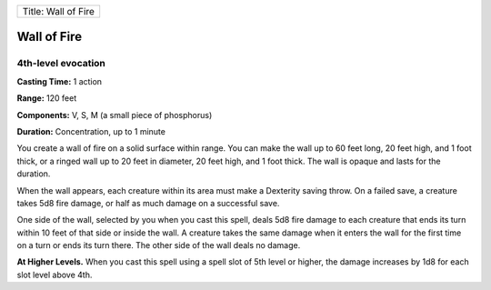 +-----------------------+
| Title: Wall of Fire   |
+-----------------------+

Wall of Fire
------------

4th-level evocation
^^^^^^^^^^^^^^^^^^^

**Casting Time:** 1 action

**Range:** 120 feet

**Components:** V, S, M (a small piece of phosphorus)

**Duration:** Concentration, up to 1 minute

You create a wall of fire on a solid surface within range. You can make
the wall up to 60 feet long, 20 feet high, and 1 foot thick, or a ringed
wall up to 20 feet in diameter, 20 feet high, and 1 foot thick. The wall
is opaque and lasts for the duration.

When the wall appears, each creature within its area must make a
Dexterity saving throw. On a failed save, a creature takes 5d8 fire
damage, or half as much damage on a successful save.

One side of the wall, selected by you when you cast this spell, deals
5d8 fire damage to each creature that ends its turn within 10 feet of
that side or inside the wall. A creature takes the same damage when it
enters the wall for the first time on a turn or ends its turn there. The
other side of the wall deals no damage.

**At Higher Levels.** When you cast this spell using a spell slot of 5th
level or higher, the damage increases by 1d8 for each slot level above
4th.
